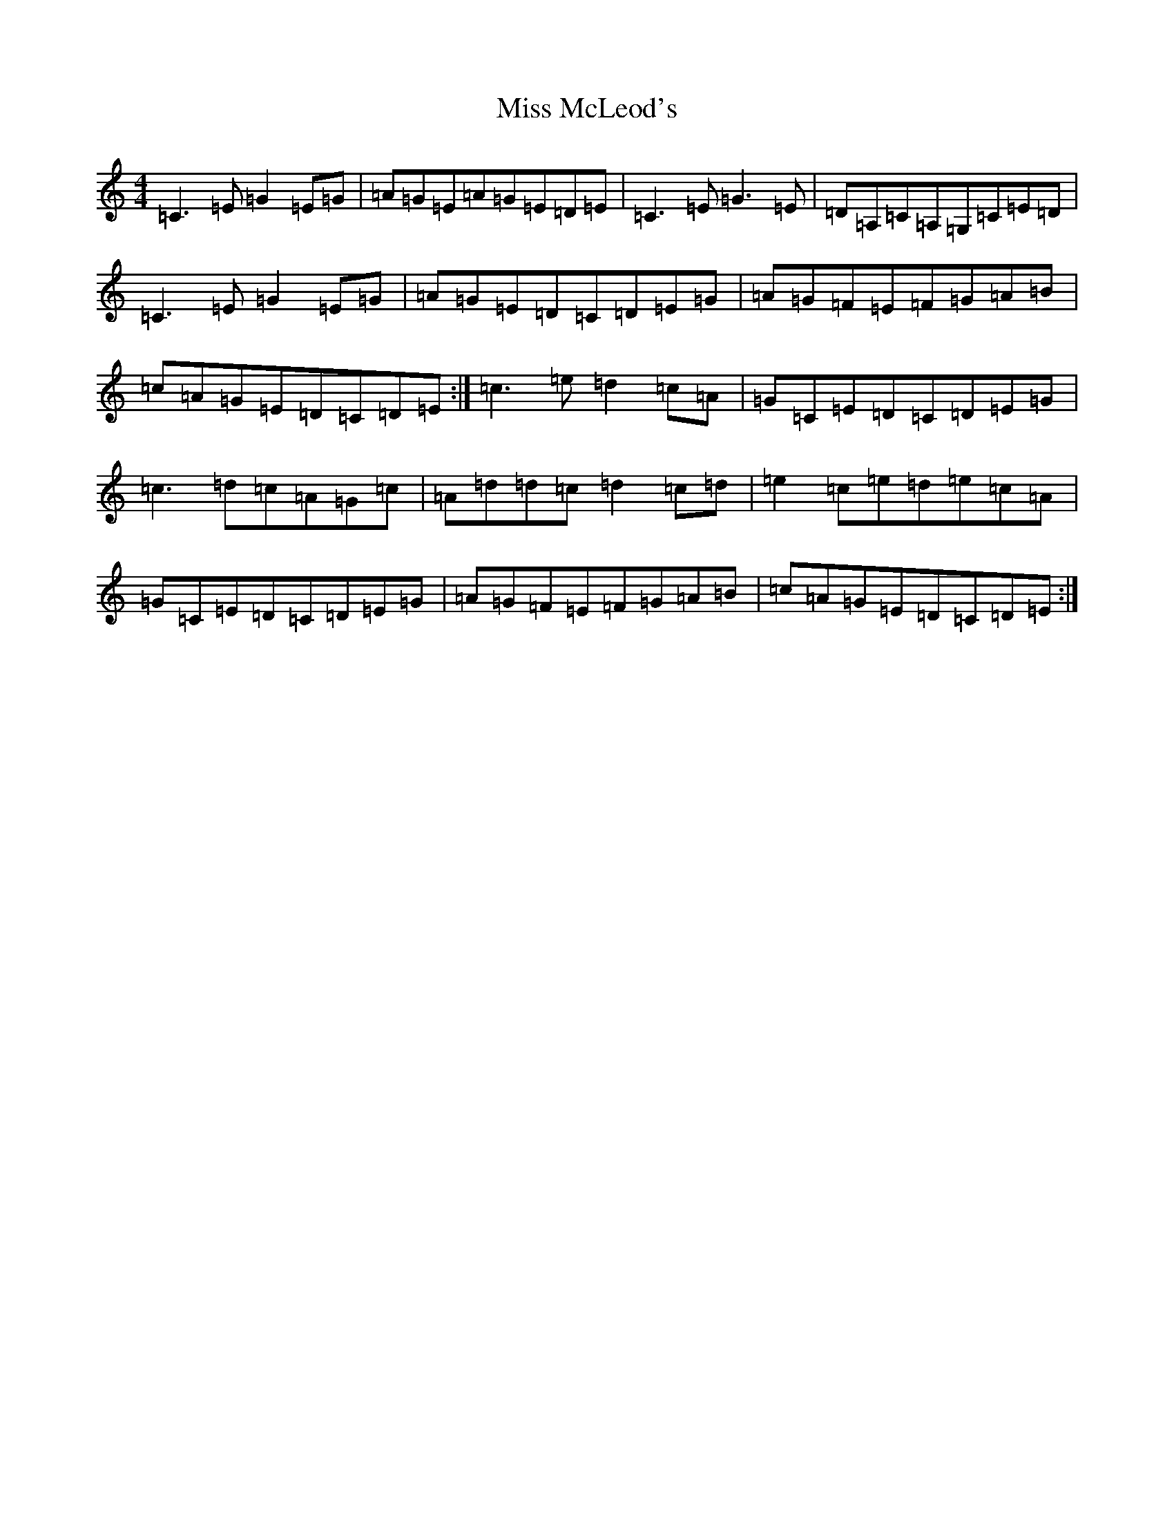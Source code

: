X: 7748
T: Miss McLeod's
S: https://thesession.org/tunes/3434#setting16477
R: reel
M:4/4
L:1/8
K: C Major
=C3=E=G2=E=G|=A=G=E=A=G=E=D=E|=C3=E=G3=E|=D=A,=C=A,=G,=C=E=D|=C3=E=G2=E=G|=A=G=E=D=C=D=E=G|=A=G=F=E=F=G=A=B|=c=A=G=E=D=C=D=E:|=c3=e=d2=c=A|=G=C=E=D=C=D=E=G|=c3=d=c=A=G=c|=A=d=d=c=d2=c=d|=e2=c=e=d=e=c=A|=G=C=E=D=C=D=E=G|=A=G=F=E=F=G=A=B|=c=A=G=E=D=C=D=E:|
